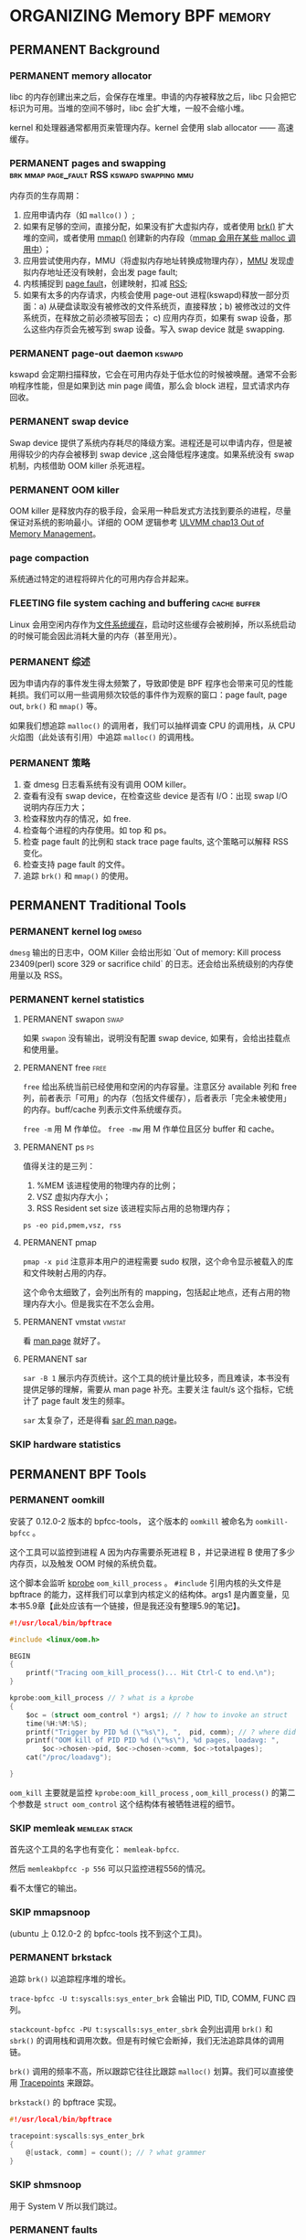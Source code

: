 * ORGANIZING Memory                                              :BPF:memory:
** PERMANENT Background
   CLOSED: [2021-11-07 日 01:26]
*** PERMANENT memory allocator
    CLOSED: [2021-11-06 六 20:20]
 libc 的内存创建出来之后，会保存在堆里。申请的内存被释放之后，libc 只会把它标识为可用。当堆的空间不够时，libc 会扩大堆，一般不会缩小堆。

 kernel 和处理器通常都用页来管理内存。kernel 会使用 slab allocator —— 高速缓存。
*** PERMANENT pages and swapping :brk:mmap:page_fault:RSS:kswapd:swapping:mmu:
    CLOSED: [2021-11-06 六 23:22]
内存页的生存周期：

1. 应用申请内存（如 ~mallco()~ ）;
2. 如果有足够的空间，直接分配，如果没有扩大虚拟内存，或者使用 [[file:~/Repos/passenger/notes/tlpi/chap07.org::*~brk()~%20%E5%92%8C%20~sbrk()~][brk()]] 扩大堆的空间，或者使用 [[file:~/Repos/passenger/notes/tlpi/chap49.org::*%E5%86%85%E5%AD%98%E6%98%A0%E5%B0%84][mmap()]] 创建新的内存段（[[file:~/Repos/passenger/notes/wiki/mmap.org::*%5B%5Bhttps://en.wikipedia.org/wiki/Mmap%5D%5Bmmap%5D%5D][mmap 会用在某些 malloc 调用中]]）；
3. 应用尝试使用内存，MMU（将虚拟内存地址转换成物理内存），[[file:~/Repos/passenger/notes/wiki/mmu.org::*%5B%5Bhttps://en.wikipedia.org/wiki/Memory_management_unit%5D%5Bmmu%5D%5D][MMU]] 发现虚拟内存地址还没有映射，会出发 page fault;
4. 内核捕捉到 [[file:~/Repos/passenger/notes/wiki/page_fault.org::*%5B%5Bhttps://en.wikipedia.org/wiki/Page_fault%5D%5Bpage%20fault%5D%5D][page fault]]，创建映射，扣减 [[file:~/Repos/passenger/notes/wiki/rss.org::*%5B%5Bhttps://en.wikipedia.org/wiki/Resident_set_size%5D%5BRSS%5D%5D][RSS]];
5. 如果有太多的内存请求，内核会使用 page-out 进程(kswapd)释放一部分页面：a) 从硬盘读取没有被修改的文件系统页，直接释放；b) 被修改过的文件系统页，在释放之前必须被写回去； c) 应用内存页，如果有 swap 设备，那么这些内存页会先被写到 swap 设备。写入 swap device 就是 swapping.
*** PERMANENT page-out daemon                                        :kswapd:
    CLOSED: [2021-11-07 日 00:56]
kswapd 会定期扫描释放，它会在可用内存处于低水位的时候被唤醒。通常不会影响程序性能，但是如果到达 min page 阈值，那么会 block 进程，显式请求内存回收。
*** PERMANENT swap device
    CLOSED: [2021-11-07 日 00:56]
Swap device 提供了系统内存耗尽的降级方案。进程还是可以申请内存，但是被用得较少的内存会被移到 swap device ,这会降低程序速度。如果系统没有 swap 机制，内核借助 OOM killer 杀死进程。
*** PERMANENT OOM killer
    CLOSED: [2021-11-07 日 01:18]
OOM killer 是释放内存的极手段，会采用一种启发式方法找到要杀的进程，尽量保证对系统的影响最小。详细的 OOM 逻辑参考 [[file:~/Repos/passenger/notes/understanding_the_linux_virtual_memory_manager/chap13.org::*Out%20of%20Memory%20Management][ULVMM chap13 Out of Memory Management]]。
*** page compaction
系统通过特定的进程将碎片化的可用内存合并起来。
*** FLEETING file system caching and buffering                 :cache:buffer:
Linux 会用空闲内存作为[[https://www.kernel.org/doc/html/latest/filesystems/caching/fscache.html][文件系统缓存]]，启动时这些缓存会被刷掉，所以系统启动的时候可能会因此消耗大量的内存（甚至用光）。
*** PERMANENT 综述
    CLOSED: [2021-11-07 日 01:26]
因为申请内存的事件发生得太频繁了，导致即使是 BPF 程序也会带来可见的性能耗损。我们可以用一些调用频次较低的事件作为观察的窗口：page fault, page out, ~brk()~ 和 ~mmap()~ 等。

如果我们想追踪 ~malloc()~ 的调用者，我们可以抽样调查 CPU 的调用栈，从 CPU 火焰图（此处该有引用）中追踪 ~malloc()~ 的调用栈。
*** PERMANENT 策略
    CLOSED: [2021-11-07 日 01:26]
1. 查 dmesg 日志看系统有没有调用 OOM killer。
2. 查看有没有 swap device，在检查这些 device 是否有 I/O：出现 swap I/O 说明内存压力大；
3. 检查释放内存的情况，如 free.
4. 检查每个进程的内存使用。如 top 和 ps。
5. 检查 page fault 的比例和 stack trace page faults, 这个策略可以解释 RSS 变化。
6. 检查支持 page fault 的文件。
7. 追踪 ~brk()~ 和 ~mmap()~ 的使用。
** PERMANENT Traditional Tools
   CLOSED: [2021-11-14 日 15:12]
*** PERMANENT kernel log                                              :dmesg:
    CLOSED: [2021-11-07 日 23:39]
~dmesg~ 输出的日志中，OOM Killer 会给出形如 `Out of memory: Kill process 23409(perl) score 329 or sacrifice child` 的日志。还会给出系统级别的内存使用量以及 RSS。
*** PERMANENT kernel statistics
    CLOSED: [2021-11-14 日 15:12]
**** PERMANENT swapon                                                  :swap:
     CLOSED: [2021-11-07 日 23:42]
如果 ~swapon~ 没有输出，说明没有配置 swap device, 如果有，会给出挂载点和使用量。
**** PERMANENT free                                                    :free:
     CLOSED: [2021-11-09 二 23:39]
~free~ 给出系统当前已经使用和空闲的内存容量。注意区分 available 列和 free 列，前者表示「可用」的内存（包括文件缓存），后者表示「完全未被使用」的内存。buff/cache 列表示文件系统缓存页。

~free -m~ 用 M 作单位。 ~free -mw~ 用 M 作单位且区分 buffer 和 cache。
**** PERMANENT ps                                                        :ps:
     CLOSED: [2021-11-14 日 13:23]
值得关注的是三列：

1. %MEM 该进程使用的物理内存的比例；
2. VSZ 虚拟内存大小；
3. RSS Resident set size 该进程实际占用的总物理内存；

~ps -eo pid,pmem,vsz, rss~
**** PERMANENT pmap
     CLOSED: [2021-11-14 日 14:29]
~pmap -x pid~ 注意非本用户的进程需要 sudo 权限，这个命令显示被载入的库和文件映射占用的内存。

这个命令太细致了，会列出所有的 mapping，包括起止地点，还有占用的物理内存大小。但是我实在不怎么会用。
**** PERMANENT vmstat                                                :vmstat:
     CLOSED: [2021-11-14 日 15:04]
看 [[file:~/Repos/passenger/notes/man/vmstat.org::*vmstat][man page]] 就好了。
**** PERMANENT sar
     CLOSED: [2021-11-14 日 15:12]
~sar -B 1~ 展示内存页统计。这个工具的统计量比较多，而且难读，本书没有提供足够的理解，需要从 man page 补充。主要关注 fault/s 这个指标，它统计了 page fault 发生的频率。

~sar~ 太复杂了，还是得看 [[file:~/Repos/passenger/notes/man/sar.org::*sar][sar 的 man page]]。
*** SKIP hardware statistics
** PERMANENT BPF Tools
   CLOSED: [2021-11-14 日 22:34]
*** PERMANENT oomkill
    CLOSED: [2021-11-14 日 15:55]
安装了 0.12.0-2 版本的 bpfcc-tools， 这个版本的 ~oomkill~ 被命名为 ~oomkill-bpfcc~ 。

这个工具可以监控到进程 A 因为内存需要杀死进程 B ，并记录进程 B 使用了多少内存页，以及触发 OOM 时候的系统负载。

这个脚本会监听 [[file:chap02_technology_background.org::*kprobe][kprobe]] ~oom_kill_process~ 。 ~#include~ 引用内核的头文件是 bpftrace 的能力，这样我们可以拿到内核定义的结构体。args1 是内置变量，见本书5.9章【此处应该有一个链接，但是我还没有整理5.9的笔记】。

#+BEGIN_SRC c
#!/usr/local/bin/bpftrace

#include <linux/oom.h>

BEGIN 
{
    printf("Tracing oom_kill_process()... Hit Ctrl-C to end.\n");
}

kprobe:oom_kill_process // ? what is a kprobe
{
    $oc = (struct oom_control *) args1; // ? how to invoke an struct
    time(%H:%M:%S);
    printf("Trigger by PID %d (\"%s\"), ",  pid, comm); // ? where did pid and comm come from
    printf("OOM kill of PID PID %d (\"%s\"), %d pages, loadavg: ", 
        $oc->chosen->pid, $oc->chosen->comm, $oc->totalpages);
    cat("/proc/loadavg");
    
}
#+END_SRC

~oom_kill~ 主要就是监控 ~kprobe:oom_kill_process~ , ~oom_kill_process()~ 的第二个参数是 ~struct oom_control~ 这个结构体有被牺牲进程的细节。
*** SKIP memleak                                              :memleak:stack:
    CLOSED: [2021-11-14 日 19:27]
首先这个工具的名字也有变化： ~memleak-bpfcc~.

然后 ~memleakbpfcc -p 556~ 可以只监控进程556的情况。

看不太懂它的输出。
*** SKIP mmapsnoop
(ubuntu 上 0.12.0-2 的 bpfcc-tools 找不到这个工具)。
*** PERMANENT brkstack
    CLOSED: [2021-11-14 日 19:32]
追踪 ~brk()~ 以追踪程序堆的增长。

~trace-bpfcc -U t:syscalls:sys_enter_brk~ 会输出 PID, TID, COMM, FUNC 四列。

~stackcount-bpfcc -PU t:syscalls:sys_enter_sbrk~ 会列出调用 ~brk()~ 和 ~sbrk()~ 的调用栈和调用次数。但是有时候它会断掉，我们无法追踪具体的调用链。

~brk()~ 调用的频率不高，所以跟踪它往往比跟踪 ~malloc()~ 划算。我们可以直接使用 [[file:chap02_technology_background.org::*Tracepoints][Tracepoints]] 来跟踪。

~brkstack()~ 的 bpftrace 实现。

#+BEGIN_SRC c
#!/usr/local/bin/bpftrace

tracepoint:syscalls:sys_enter_brk
{
    @[ustack, comm] = count(); // ? what grammer
}
#+END_SRC
*** SKIP shmsnoop
用于 System V 所以我们跳过。
*** PERMANENT faults
    CLOSED: [2021-11-14 日 22:33]
跟踪页错误的意义在于：页错误会导致 RSS 增长，它可以解释进程占用的内存为什么增长。

常用的 one-liner:

~stackcount-bpfcc -U t:exceptions:page_fault_user~

~stackcount-bpfcc -U t:exceptions:page_fault_kernel~

bpftrace 实现：

#+BEGIN_SRC c
#!/usr/local/bin/bpftrace

software:page-faults:1 // ? what does 1 mean?
{
    @[ustack, comm] = count();
}
#+END_SRC

